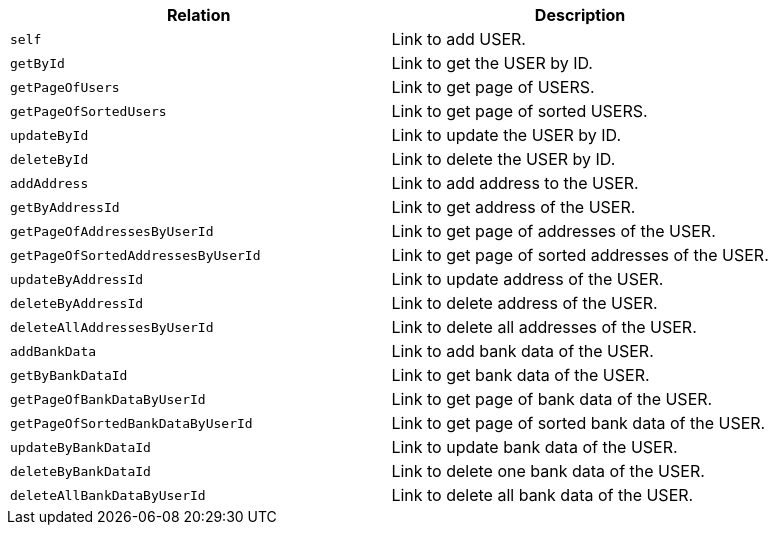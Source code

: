 |===
|Relation|Description

|`+self+`
|Link to add USER.

|`+getById+`
|Link to get the USER by ID.

|`+getPageOfUsers+`
|Link to get page of USERS.

|`+getPageOfSortedUsers+`
|Link to get page of sorted USERS.

|`+updateById+`
|Link to update the USER by ID.

|`+deleteById+`
|Link to delete the USER by ID.

|`+addAddress+`
|Link to add address to the USER.

|`+getByAddressId+`
|Link to get address of the USER.

|`+getPageOfAddressesByUserId+`
|Link to get page of addresses of the USER.

|`+getPageOfSortedAddressesByUserId+`
|Link to get page of sorted addresses of the USER.

|`+updateByAddressId+`
|Link to update address of the USER.

|`+deleteByAddressId+`
|Link to delete address of the USER.

|`+deleteAllAddressesByUserId+`
|Link to delete all addresses of the USER.

|`+addBankData+`
|Link to add bank data of the USER.

|`+getByBankDataId+`
|Link to get bank data of the USER.

|`+getPageOfBankDataByUserId+`
|Link to get page of bank data of the USER.

|`+getPageOfSortedBankDataByUserId+`
|Link to get page of sorted bank data of the USER.

|`+updateByBankDataId+`
|Link to update bank data of the USER.

|`+deleteByBankDataId+`
|Link to delete one bank data of the USER.

|`+deleteAllBankDataByUserId+`
|Link to delete all bank data of the USER.

|===